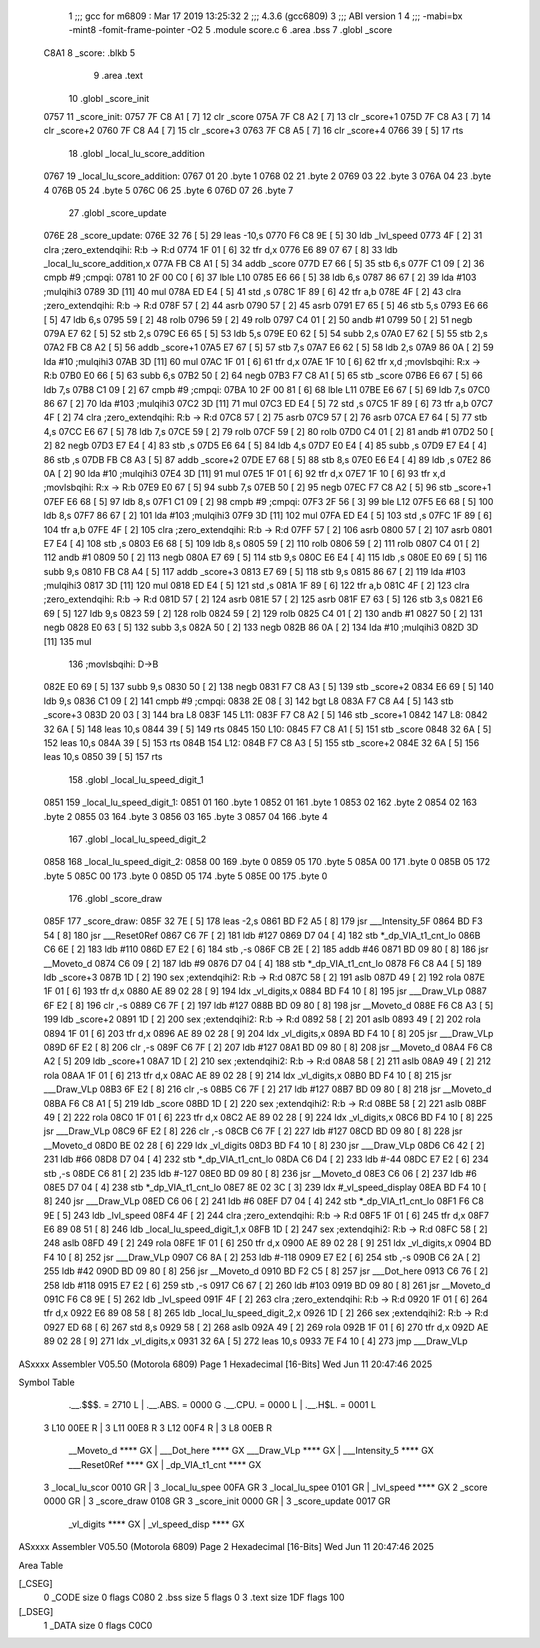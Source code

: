                               1 ;;; gcc for m6809 : Mar 17 2019 13:25:32
                              2 ;;; 4.3.6 (gcc6809)
                              3 ;;; ABI version 1
                              4 ;;; -mabi=bx -mint8 -fomit-frame-pointer -O2
                              5 	.module	score.c
                              6 	.area	.bss
                              7 	.globl	_score
   C8A1                       8 _score:	.blkb	5
                              9 	.area	.text
                             10 	.globl	_score_init
   0757                      11 _score_init:
   0757 7F C8 A1      [ 7]   12 	clr	_score
   075A 7F C8 A2      [ 7]   13 	clr	_score+1
   075D 7F C8 A3      [ 7]   14 	clr	_score+2
   0760 7F C8 A4      [ 7]   15 	clr	_score+3
   0763 7F C8 A5      [ 7]   16 	clr	_score+4
   0766 39            [ 5]   17 	rts
                             18 	.globl	_local_lu_score_addition
   0767                      19 _local_lu_score_addition:
   0767 01                   20 	.byte	1
   0768 02                   21 	.byte	2
   0769 03                   22 	.byte	3
   076A 04                   23 	.byte	4
   076B 05                   24 	.byte	5
   076C 06                   25 	.byte	6
   076D 07                   26 	.byte	7
                             27 	.globl	_score_update
   076E                      28 _score_update:
   076E 32 76         [ 5]   29 	leas	-10,s
   0770 F6 C8 9E      [ 5]   30 	ldb	_lvl_speed
   0773 4F            [ 2]   31 	clra		;zero_extendqihi: R:b -> R:d
   0774 1F 01         [ 6]   32 	tfr	d,x
   0776 E6 89 07 67   [ 8]   33 	ldb	_local_lu_score_addition,x
   077A FB C8 A1      [ 5]   34 	addb	_score
   077D E7 66         [ 5]   35 	stb	6,s
   077F C1 09         [ 2]   36 	cmpb	#9	;cmpqi:
   0781 10 2F 00 C0   [ 6]   37 	lble	L10
   0785 E6 66         [ 5]   38 	ldb	6,s
   0787 86 67         [ 2]   39 	lda	#103	;mulqihi3
   0789 3D            [11]   40 	mul
   078A ED E4         [ 5]   41 	std	,s
   078C 1F 89         [ 6]   42 	tfr	a,b
   078E 4F            [ 2]   43 	clra		;zero_extendqihi: R:b -> R:d
   078F 57            [ 2]   44 	asrb
   0790 57            [ 2]   45 	asrb
   0791 E7 65         [ 5]   46 	stb	5,s
   0793 E6 66         [ 5]   47 	ldb	6,s
   0795 59            [ 2]   48 	rolb
   0796 59            [ 2]   49 	rolb
   0797 C4 01         [ 2]   50 	andb	#1
   0799 50            [ 2]   51 	negb
   079A E7 62         [ 5]   52 	stb	2,s
   079C E6 65         [ 5]   53 	ldb	5,s
   079E E0 62         [ 5]   54 	subb	2,s
   07A0 E7 62         [ 5]   55 	stb	2,s
   07A2 FB C8 A2      [ 5]   56 	addb	_score+1
   07A5 E7 67         [ 5]   57 	stb	7,s
   07A7 E6 62         [ 5]   58 	ldb	2,s
   07A9 86 0A         [ 2]   59 	lda	#10	;mulqihi3
   07AB 3D            [11]   60 	mul
   07AC 1F 01         [ 6]   61 	tfr	d,x
   07AE 1F 10         [ 6]   62 	tfr	x,d	;movlsbqihi: R:x -> R:b
   07B0 E0 66         [ 5]   63 	subb	6,s
   07B2 50            [ 2]   64 	negb
   07B3 F7 C8 A1      [ 5]   65 	stb	_score
   07B6 E6 67         [ 5]   66 	ldb	7,s
   07B8 C1 09         [ 2]   67 	cmpb	#9	;cmpqi:
   07BA 10 2F 00 81   [ 6]   68 	lble	L11
   07BE E6 67         [ 5]   69 	ldb	7,s
   07C0 86 67         [ 2]   70 	lda	#103	;mulqihi3
   07C2 3D            [11]   71 	mul
   07C3 ED E4         [ 5]   72 	std	,s
   07C5 1F 89         [ 6]   73 	tfr	a,b
   07C7 4F            [ 2]   74 	clra		;zero_extendqihi: R:b -> R:d
   07C8 57            [ 2]   75 	asrb
   07C9 57            [ 2]   76 	asrb
   07CA E7 64         [ 5]   77 	stb	4,s
   07CC E6 67         [ 5]   78 	ldb	7,s
   07CE 59            [ 2]   79 	rolb
   07CF 59            [ 2]   80 	rolb
   07D0 C4 01         [ 2]   81 	andb	#1
   07D2 50            [ 2]   82 	negb
   07D3 E7 E4         [ 4]   83 	stb	,s
   07D5 E6 64         [ 5]   84 	ldb	4,s
   07D7 E0 E4         [ 4]   85 	subb	,s
   07D9 E7 E4         [ 4]   86 	stb	,s
   07DB FB C8 A3      [ 5]   87 	addb	_score+2
   07DE E7 68         [ 5]   88 	stb	8,s
   07E0 E6 E4         [ 4]   89 	ldb	,s
   07E2 86 0A         [ 2]   90 	lda	#10	;mulqihi3
   07E4 3D            [11]   91 	mul
   07E5 1F 01         [ 6]   92 	tfr	d,x
   07E7 1F 10         [ 6]   93 	tfr	x,d	;movlsbqihi: R:x -> R:b
   07E9 E0 67         [ 5]   94 	subb	7,s
   07EB 50            [ 2]   95 	negb
   07EC F7 C8 A2      [ 5]   96 	stb	_score+1
   07EF E6 68         [ 5]   97 	ldb	8,s
   07F1 C1 09         [ 2]   98 	cmpb	#9	;cmpqi:
   07F3 2F 56         [ 3]   99 	ble	L12
   07F5 E6 68         [ 5]  100 	ldb	8,s
   07F7 86 67         [ 2]  101 	lda	#103	;mulqihi3
   07F9 3D            [11]  102 	mul
   07FA ED E4         [ 5]  103 	std	,s
   07FC 1F 89         [ 6]  104 	tfr	a,b
   07FE 4F            [ 2]  105 	clra		;zero_extendqihi: R:b -> R:d
   07FF 57            [ 2]  106 	asrb
   0800 57            [ 2]  107 	asrb
   0801 E7 E4         [ 4]  108 	stb	,s
   0803 E6 68         [ 5]  109 	ldb	8,s
   0805 59            [ 2]  110 	rolb
   0806 59            [ 2]  111 	rolb
   0807 C4 01         [ 2]  112 	andb	#1
   0809 50            [ 2]  113 	negb
   080A E7 69         [ 5]  114 	stb	9,s
   080C E6 E4         [ 4]  115 	ldb	,s
   080E E0 69         [ 5]  116 	subb	9,s
   0810 FB C8 A4      [ 5]  117 	addb	_score+3
   0813 E7 69         [ 5]  118 	stb	9,s
   0815 86 67         [ 2]  119 	lda	#103	;mulqihi3
   0817 3D            [11]  120 	mul
   0818 ED E4         [ 5]  121 	std	,s
   081A 1F 89         [ 6]  122 	tfr	a,b
   081C 4F            [ 2]  123 	clra		;zero_extendqihi: R:b -> R:d
   081D 57            [ 2]  124 	asrb
   081E 57            [ 2]  125 	asrb
   081F E7 63         [ 5]  126 	stb	3,s
   0821 E6 69         [ 5]  127 	ldb	9,s
   0823 59            [ 2]  128 	rolb
   0824 59            [ 2]  129 	rolb
   0825 C4 01         [ 2]  130 	andb	#1
   0827 50            [ 2]  131 	negb
   0828 E0 63         [ 5]  132 	subb	3,s
   082A 50            [ 2]  133 	negb
   082B 86 0A         [ 2]  134 	lda	#10	;mulqihi3
   082D 3D            [11]  135 	mul
                            136 		;movlsbqihi: D->B
   082E E0 69         [ 5]  137 	subb	9,s
   0830 50            [ 2]  138 	negb
   0831 F7 C8 A3      [ 5]  139 	stb	_score+2
   0834 E6 69         [ 5]  140 	ldb	9,s
   0836 C1 09         [ 2]  141 	cmpb	#9	;cmpqi:
   0838 2E 08         [ 3]  142 	bgt	L8
   083A F7 C8 A4      [ 5]  143 	stb	_score+3
   083D 20 03         [ 3]  144 	bra	L8
   083F                     145 L11:
   083F F7 C8 A2      [ 5]  146 	stb	_score+1
   0842                     147 L8:
   0842 32 6A         [ 5]  148 	leas	10,s
   0844 39            [ 5]  149 	rts
   0845                     150 L10:
   0845 F7 C8 A1      [ 5]  151 	stb	_score
   0848 32 6A         [ 5]  152 	leas	10,s
   084A 39            [ 5]  153 	rts
   084B                     154 L12:
   084B F7 C8 A3      [ 5]  155 	stb	_score+2
   084E 32 6A         [ 5]  156 	leas	10,s
   0850 39            [ 5]  157 	rts
                            158 	.globl	_local_lu_speed_digit_1
   0851                     159 _local_lu_speed_digit_1:
   0851 01                  160 	.byte	1
   0852 01                  161 	.byte	1
   0853 02                  162 	.byte	2
   0854 02                  163 	.byte	2
   0855 03                  164 	.byte	3
   0856 03                  165 	.byte	3
   0857 04                  166 	.byte	4
                            167 	.globl	_local_lu_speed_digit_2
   0858                     168 _local_lu_speed_digit_2:
   0858 00                  169 	.byte	0
   0859 05                  170 	.byte	5
   085A 00                  171 	.byte	0
   085B 05                  172 	.byte	5
   085C 00                  173 	.byte	0
   085D 05                  174 	.byte	5
   085E 00                  175 	.byte	0
                            176 	.globl	_score_draw
   085F                     177 _score_draw:
   085F 32 7E         [ 5]  178 	leas	-2,s
   0861 BD F2 A5      [ 8]  179 	jsr	___Intensity_5F
   0864 BD F3 54      [ 8]  180 	jsr	___Reset0Ref
   0867 C6 7F         [ 2]  181 	ldb	#127
   0869 D7 04         [ 4]  182 	stb	*_dp_VIA_t1_cnt_lo
   086B C6 6E         [ 2]  183 	ldb	#110
   086D E7 E2         [ 6]  184 	stb	,-s
   086F CB 2E         [ 2]  185 	addb	#46
   0871 BD 09 80      [ 8]  186 	jsr	__Moveto_d
   0874 C6 09         [ 2]  187 	ldb	#9
   0876 D7 04         [ 4]  188 	stb	*_dp_VIA_t1_cnt_lo
   0878 F6 C8 A4      [ 5]  189 	ldb	_score+3
   087B 1D            [ 2]  190 	sex		;extendqihi2: R:b -> R:d
   087C 58            [ 2]  191 	aslb
   087D 49            [ 2]  192 	rola
   087E 1F 01         [ 6]  193 	tfr	d,x
   0880 AE 89 02 28   [ 9]  194 	ldx	_vl_digits,x
   0884 BD F4 10      [ 8]  195 	jsr	___Draw_VLp
   0887 6F E2         [ 8]  196 	clr	,-s
   0889 C6 7F         [ 2]  197 	ldb	#127
   088B BD 09 80      [ 8]  198 	jsr	__Moveto_d
   088E F6 C8 A3      [ 5]  199 	ldb	_score+2
   0891 1D            [ 2]  200 	sex		;extendqihi2: R:b -> R:d
   0892 58            [ 2]  201 	aslb
   0893 49            [ 2]  202 	rola
   0894 1F 01         [ 6]  203 	tfr	d,x
   0896 AE 89 02 28   [ 9]  204 	ldx	_vl_digits,x
   089A BD F4 10      [ 8]  205 	jsr	___Draw_VLp
   089D 6F E2         [ 8]  206 	clr	,-s
   089F C6 7F         [ 2]  207 	ldb	#127
   08A1 BD 09 80      [ 8]  208 	jsr	__Moveto_d
   08A4 F6 C8 A2      [ 5]  209 	ldb	_score+1
   08A7 1D            [ 2]  210 	sex		;extendqihi2: R:b -> R:d
   08A8 58            [ 2]  211 	aslb
   08A9 49            [ 2]  212 	rola
   08AA 1F 01         [ 6]  213 	tfr	d,x
   08AC AE 89 02 28   [ 9]  214 	ldx	_vl_digits,x
   08B0 BD F4 10      [ 8]  215 	jsr	___Draw_VLp
   08B3 6F E2         [ 8]  216 	clr	,-s
   08B5 C6 7F         [ 2]  217 	ldb	#127
   08B7 BD 09 80      [ 8]  218 	jsr	__Moveto_d
   08BA F6 C8 A1      [ 5]  219 	ldb	_score
   08BD 1D            [ 2]  220 	sex		;extendqihi2: R:b -> R:d
   08BE 58            [ 2]  221 	aslb
   08BF 49            [ 2]  222 	rola
   08C0 1F 01         [ 6]  223 	tfr	d,x
   08C2 AE 89 02 28   [ 9]  224 	ldx	_vl_digits,x
   08C6 BD F4 10      [ 8]  225 	jsr	___Draw_VLp
   08C9 6F E2         [ 8]  226 	clr	,-s
   08CB C6 7F         [ 2]  227 	ldb	#127
   08CD BD 09 80      [ 8]  228 	jsr	__Moveto_d
   08D0 BE 02 28      [ 6]  229 	ldx	_vl_digits
   08D3 BD F4 10      [ 8]  230 	jsr	___Draw_VLp
   08D6 C6 42         [ 2]  231 	ldb	#66
   08D8 D7 04         [ 4]  232 	stb	*_dp_VIA_t1_cnt_lo
   08DA C6 D4         [ 2]  233 	ldb	#-44
   08DC E7 E2         [ 6]  234 	stb	,-s
   08DE C6 81         [ 2]  235 	ldb	#-127
   08E0 BD 09 80      [ 8]  236 	jsr	__Moveto_d
   08E3 C6 06         [ 2]  237 	ldb	#6
   08E5 D7 04         [ 4]  238 	stb	*_dp_VIA_t1_cnt_lo
   08E7 8E 02 3C      [ 3]  239 	ldx	#_vl_speed_display
   08EA BD F4 10      [ 8]  240 	jsr	___Draw_VLp
   08ED C6 06         [ 2]  241 	ldb	#6
   08EF D7 04         [ 4]  242 	stb	*_dp_VIA_t1_cnt_lo
   08F1 F6 C8 9E      [ 5]  243 	ldb	_lvl_speed
   08F4 4F            [ 2]  244 	clra		;zero_extendqihi: R:b -> R:d
   08F5 1F 01         [ 6]  245 	tfr	d,x
   08F7 E6 89 08 51   [ 8]  246 	ldb	_local_lu_speed_digit_1,x
   08FB 1D            [ 2]  247 	sex		;extendqihi2: R:b -> R:d
   08FC 58            [ 2]  248 	aslb
   08FD 49            [ 2]  249 	rola
   08FE 1F 01         [ 6]  250 	tfr	d,x
   0900 AE 89 02 28   [ 9]  251 	ldx	_vl_digits,x
   0904 BD F4 10      [ 8]  252 	jsr	___Draw_VLp
   0907 C6 8A         [ 2]  253 	ldb	#-118
   0909 E7 E2         [ 6]  254 	stb	,-s
   090B C6 2A         [ 2]  255 	ldb	#42
   090D BD 09 80      [ 8]  256 	jsr	__Moveto_d
   0910 BD F2 C5      [ 8]  257 	jsr	___Dot_here
   0913 C6 76         [ 2]  258 	ldb	#118
   0915 E7 E2         [ 6]  259 	stb	,-s
   0917 C6 67         [ 2]  260 	ldb	#103
   0919 BD 09 80      [ 8]  261 	jsr	__Moveto_d
   091C F6 C8 9E      [ 5]  262 	ldb	_lvl_speed
   091F 4F            [ 2]  263 	clra		;zero_extendqihi: R:b -> R:d
   0920 1F 01         [ 6]  264 	tfr	d,x
   0922 E6 89 08 58   [ 8]  265 	ldb	_local_lu_speed_digit_2,x
   0926 1D            [ 2]  266 	sex		;extendqihi2: R:b -> R:d
   0927 ED 68         [ 6]  267 	std	8,s
   0929 58            [ 2]  268 	aslb
   092A 49            [ 2]  269 	rola
   092B 1F 01         [ 6]  270 	tfr	d,x
   092D AE 89 02 28   [ 9]  271 	ldx	_vl_digits,x
   0931 32 6A         [ 5]  272 	leas	10,s
   0933 7E F4 10      [ 4]  273 	jmp	___Draw_VLp
ASxxxx Assembler V05.50  (Motorola 6809)                                Page 1
Hexadecimal [16-Bits]                                 Wed Jun 11 20:47:46 2025

Symbol Table

    .__.$$$.       =   2710 L   |     .__.ABS.       =   0000 G
    .__.CPU.       =   0000 L   |     .__.H$L.       =   0001 L
  3 L10                00EE R   |   3 L11                00E8 R
  3 L12                00F4 R   |   3 L8                 00EB R
    __Moveto_d         **** GX  |     ___Dot_here        **** GX
    ___Draw_VLp        **** GX  |     ___Intensity_5     **** GX
    ___Reset0Ref       **** GX  |     _dp_VIA_t1_cnt     **** GX
  3 _local_lu_scor     0010 GR  |   3 _local_lu_spee     00FA GR
  3 _local_lu_spee     0101 GR  |     _lvl_speed         **** GX
  2 _score             0000 GR  |   3 _score_draw        0108 GR
  3 _score_init        0000 GR  |   3 _score_update      0017 GR
    _vl_digits         **** GX  |     _vl_speed_disp     **** GX

ASxxxx Assembler V05.50  (Motorola 6809)                                Page 2
Hexadecimal [16-Bits]                                 Wed Jun 11 20:47:46 2025

Area Table

[_CSEG]
   0 _CODE            size    0   flags C080
   2 .bss             size    5   flags    0
   3 .text            size  1DF   flags  100
[_DSEG]
   1 _DATA            size    0   flags C0C0

